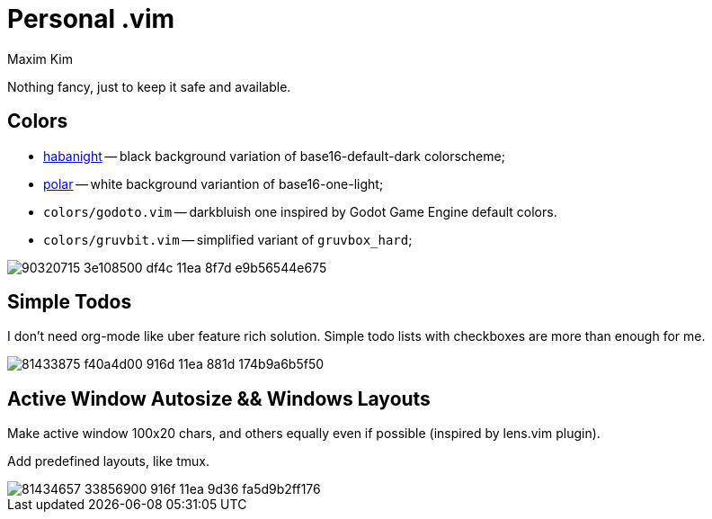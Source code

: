 = Personal .vim
:author: Maxim Kim
:experimental:
:autofit-option:
:sectnumlevels: 4
:source-highlighter: rouge
:rouge-style: github
:imagesdir: images


Nothing fancy, just to keep it safe and available.

== Colors

* link:https://github.com/habamax/vim-habanight[habanight] -- black background variation of base16-default-dark colorscheme;
* link:https://github.com/habamax/vim-polar[polar] -- white background variantion of base16-one-light;
* `colors/godoto.vim` -- darkbluish one inspired by Godot Game Engine default colors.
* `colors/gruvbit.vim` -- simplified variant of `gruvbox_hard`;

image::https://user-images.githubusercontent.com/234774/90320715-3e108500-df4c-11ea-8f7d-e9b56544e675.gif[]


== Simple Todos

I don't need org-mode like uber feature rich solution. Simple todo lists
with checkboxes are more than enough for me.

image::https://user-images.githubusercontent.com/234774/81433875-f40a4d00-916d-11ea-881d-174b9a6b5f50.gif[]


== Active Window Autosize && Windows Layouts

Make active window 100x20 chars, and others equally even if possible (inspired
by lens.vim plugin).

Add predefined layouts, like tmux.

image::https://user-images.githubusercontent.com/234774/81434657-33856900-916f-11ea-9d36-fa5d9b2ff176.gif[]
